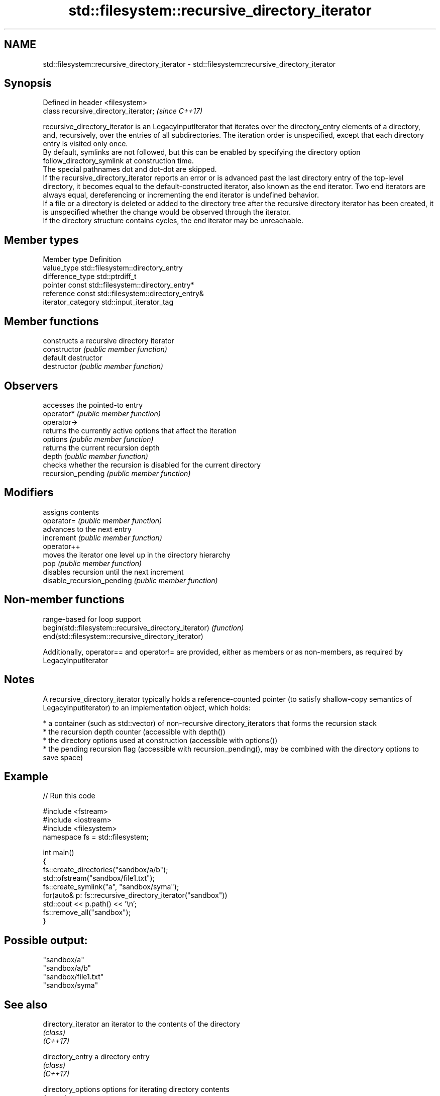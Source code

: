 .TH std::filesystem::recursive_directory_iterator 3 "2020.03.24" "http://cppreference.com" "C++ Standard Libary"
.SH NAME
std::filesystem::recursive_directory_iterator \- std::filesystem::recursive_directory_iterator

.SH Synopsis

  Defined in header <filesystem>
  class recursive_directory_iterator;  \fI(since C++17)\fP

  recursive_directory_iterator is an LegacyInputIterator that iterates over the directory_entry elements of a directory, and, recursively, over the entries of all subdirectories. The iteration order is unspecified, except that each directory entry is visited only once.
  By default, symlinks are not followed, but this can be enabled by specifying the directory option follow_directory_symlink at construction time.
  The special pathnames dot and dot-dot are skipped.
  If the recursive_directory_iterator reports an error or is advanced past the last directory entry of the top-level directory, it becomes equal to the default-constructed iterator, also known as the end iterator. Two end iterators are always equal, dereferencing or incrementing the end iterator is undefined behavior.
  If a file or a directory is deleted or added to the directory tree after the recursive directory iterator has been created, it is unspecified whether the change would be observed through the iterator.
  If the directory structure contains cycles, the end iterator may be unreachable.

.SH Member types


  Member type       Definition
  value_type        std::filesystem::directory_entry
  difference_type   std::ptrdiff_t
  pointer           const std::filesystem::directory_entry*
  reference         const std::filesystem::directory_entry&
  iterator_category std::input_iterator_tag


.SH Member functions


                            constructs a recursive directory iterator
  constructor               \fI(public member function)\fP
                            default destructor
  destructor                \fI(public member function)\fP

.SH Observers

                            accesses the pointed-to entry
  operator*                 \fI(public member function)\fP
  operator->
                            returns the currently active options that affect the iteration
  options                   \fI(public member function)\fP
                            returns the current recursion depth
  depth                     \fI(public member function)\fP
                            checks whether the recursion is disabled for the current directory
  recursion_pending         \fI(public member function)\fP

.SH Modifiers

                            assigns contents
  operator=                 \fI(public member function)\fP
                            advances to the next entry
  increment                 \fI(public member function)\fP
  operator++
                            moves the iterator one level up in the directory hierarchy
  pop                       \fI(public member function)\fP
                            disables recursion until the next increment
  disable_recursion_pending \fI(public member function)\fP


.SH Non-member functions


                                                       range-based for loop support
  begin(std::filesystem::recursive_directory_iterator) \fI(function)\fP
  end(std::filesystem::recursive_directory_iterator)

  Additionally, operator== and operator!= are provided, either as members or as non-members, as required by LegacyInputIterator

.SH Notes

  A recursive_directory_iterator typically holds a reference-counted pointer (to satisfy shallow-copy semantics of LegacyInputIterator) to an implementation object, which holds:

  * a container (such as std::vector) of non-recursive directory_iterators that forms the recursion stack
  * the recursion depth counter (accessible with depth())
  * the directory options used at construction (accessible with options())
  * the pending recursion flag (accessible with recursion_pending(), may be combined with the directory options to save space)


.SH Example

  
// Run this code

    #include <fstream>
    #include <iostream>
    #include <filesystem>
    namespace fs = std::filesystem;

    int main()
    {
        fs::create_directories("sandbox/a/b");
        std::ofstream("sandbox/file1.txt");
        fs::create_symlink("a", "sandbox/syma");
        for(auto& p: fs::recursive_directory_iterator("sandbox"))
            std::cout << p.path() << '\\n';
        fs::remove_all("sandbox");
    }

.SH Possible output:

    "sandbox/a"
    "sandbox/a/b"
    "sandbox/file1.txt"
    "sandbox/syma"


.SH See also



  directory_iterator an iterator to the contents of the directory
                     \fI(class)\fP
  \fI(C++17)\fP

  directory_entry    a directory entry
                     \fI(class)\fP
  \fI(C++17)\fP

  directory_options  options for iterating directory contents
                     \fI(enum)\fP
  \fI(C++17)\fP




